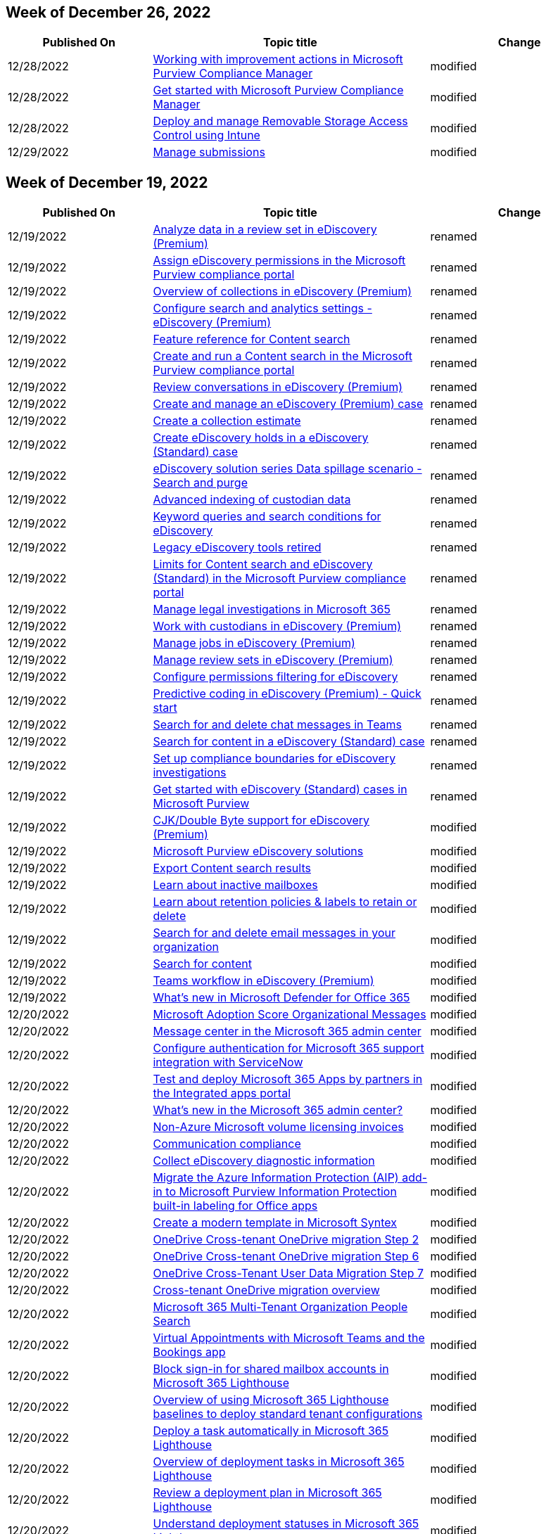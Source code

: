== Week of December 26, 2022

[width="100%",cols="24%,46%,30%",options="header",]
|===
|Published On |Topic title |Change
|12/28/2022
|link:/microsoft-365/compliance/compliance-manager-improvement-actions?view=o365-worldwide[Working
with improvement actions in Microsoft Purview Compliance Manager]
|modified

|12/28/2022
|link:/microsoft-365/compliance/compliance-manager-setup?view=o365-worldwide[Get
started with Microsoft Purview Compliance Manager] |modified

|12/28/2022
|link:/microsoft-365/security/defender-endpoint/deploy-manage-removable-storage-intune?view=o365-worldwide[Deploy
and manage Removable Storage Access Control using Intune] |modified

|12/29/2022
|link:/microsoft-365/security/office-365-security/submissions-admin?view=o365-worldwide[Manage
submissions] |modified
|===

== Week of December 19, 2022

[width="100%",cols="24%,46%,30%",options="header",]
|===
|Published On |Topic title |Change
|12/19/2022
|link:/microsoft-365/compliance/ediscovery-analyzing-data-in-review-set?view=o365-worldwide[Analyze
data in a review set in eDiscovery (Premium)] |renamed

|12/19/2022
|link:/microsoft-365/compliance/ediscovery-assign-permissions?view=o365-worldwide[Assign
eDiscovery permissions in the Microsoft Purview compliance portal]
|renamed

|12/19/2022
|link:/microsoft-365/compliance/ediscovery-collections?view=o365-worldwide[Overview
of collections in eDiscovery (Premium)] |renamed

|12/19/2022
|link:/microsoft-365/compliance/ediscovery-configure-search-and-analytics-settings?view=o365-worldwide[Configure
search and analytics settings - eDiscovery (Premium)] |renamed

|12/19/2022
|link:/microsoft-365/compliance/ediscovery-content-search-reference?view=o365-worldwide[Feature
reference for Content search] |renamed

|12/19/2022
|link:/microsoft-365/compliance/ediscovery-content-search?view=o365-worldwide[Create
and run a Content search in the Microsoft Purview compliance portal]
|renamed

|12/19/2022
|link:/microsoft-365/compliance/ediscovery-conversation-review-sets?view=o365-worldwide[Review
conversations in eDiscovery (Premium)] |renamed

|12/19/2022
|link:/microsoft-365/compliance/ediscovery-create-and-manage-cases?view=o365-worldwide[Create
and manage an eDiscovery (Premium) case] |renamed

|12/19/2022
|link:/microsoft-365/compliance/ediscovery-create-draft-collection?view=o365-worldwide[Create
a collection estimate] |renamed

|12/19/2022
|link:/microsoft-365/compliance/ediscovery-create-holds?view=o365-worldwide[Create
eDiscovery holds in a eDiscovery (Standard) case] |renamed

|12/19/2022
|link:/microsoft-365/compliance/ediscovery-data-spillage-search-and-purge?view=o365-worldwide[eDiscovery
solution series Data spillage scenario - Search and purge] |renamed

|12/19/2022
|link:/microsoft-365/compliance/ediscovery-indexing-custodian-data?view=o365-worldwide[Advanced
indexing of custodian data] |renamed

|12/19/2022
|link:/microsoft-365/compliance/ediscovery-keyword-queries-and-search-conditions?view=o365-worldwide[Keyword
queries and search conditions for eDiscovery] |renamed

|12/19/2022
|link:/microsoft-365/compliance/ediscovery-legacy-retirement?view=o365-worldwide[Legacy
eDiscovery tools retired] |renamed

|12/19/2022
|link:/microsoft-365/compliance/ediscovery-limits-for-content-search?view=o365-worldwide[Limits
for Content search and eDiscovery (Standard) in the Microsoft Purview
compliance portal] |renamed

|12/19/2022
|link:/microsoft-365/compliance/ediscovery-manage-legal-investigations?view=o365-worldwide[Manage
legal investigations in Microsoft 365] |renamed

|12/19/2022
|link:/microsoft-365/compliance/ediscovery-managing-custodians?view=o365-worldwide[Work
with custodians in eDiscovery (Premium)] |renamed

|12/19/2022
|link:/microsoft-365/compliance/ediscovery-managing-jobs?view=o365-worldwide[Manage
jobs in eDiscovery (Premium)] |renamed

|12/19/2022
|link:/microsoft-365/compliance/ediscovery-managing-review-sets?view=o365-worldwide[Manage
review sets in eDiscovery (Premium)] |renamed

|12/19/2022
|link:/microsoft-365/compliance/ediscovery-permissions-filtering-for-content-search?view=o365-worldwide[Configure
permissions filtering for eDiscovery] |renamed

|12/19/2022
|link:/microsoft-365/compliance/ediscovery-predictive-coding-quick-start?view=o365-worldwide[Predictive
coding in eDiscovery (Premium) - Quick start] |renamed

|12/19/2022
|link:/microsoft-365/compliance/ediscovery-search-and-delete-teams-chat-messages?view=o365-worldwide[Search
for and delete chat messages in Teams] |renamed

|12/19/2022
|link:/microsoft-365/compliance/ediscovery-search-for-content?view=o365-worldwide[Search
for content in a eDiscovery (Standard) case] |renamed

|12/19/2022
|link:/microsoft-365/compliance/ediscovery-set-up-compliance-boundaries?view=o365-worldwide[Set
up compliance boundaries for eDiscovery investigations] |renamed

|12/19/2022
|link:/microsoft-365/compliance/ediscovery-standard-get-started?view=o365-worldwide[Get
started with eDiscovery (Standard) cases in Microsoft Purview] |renamed

|12/19/2022
|link:/microsoft-365/compliance/ediscovery-cjk-support?view=o365-worldwide[CJK/Double
Byte support for eDiscovery (Premium)] |modified

|12/19/2022
|link:/microsoft-365/compliance/ediscovery?view=o365-worldwide[Microsoft
Purview eDiscovery solutions] |modified

|12/19/2022
|link:/microsoft-365/compliance/export-search-results?view=o365-worldwide[Export
Content search results] |modified

|12/19/2022
|link:/microsoft-365/compliance/inactive-mailboxes-in-office-365?view=o365-worldwide[Learn
about inactive mailboxes] |modified

|12/19/2022
|link:/microsoft-365/compliance/retention?view=o365-worldwide[Learn
about retention policies & labels to retain or delete] |modified

|12/19/2022
|link:/microsoft-365/compliance/search-for-and-delete-messages-in-your-organization?view=o365-worldwide[Search
for and delete email messages in your organization] |modified

|12/19/2022
|link:/microsoft-365/compliance/search-for-content?view=o365-worldwide[Search
for content] |modified

|12/19/2022
|link:/microsoft-365/compliance/teams-workflow-in-advanced-ediscovery?view=o365-worldwide[Teams
workflow in eDiscovery (Premium)] |modified

|12/19/2022
|link:/microsoft-365/security/office-365-security/defender-for-office-365-whats-new?view=o365-worldwide[What’s
new in Microsoft Defender for Office 365] |modified

|12/20/2022
|link:/microsoft-365/admin/adoption/organizational-messages?view=o365-worldwide[Microsoft
Adoption Score Organizational Messages] |modified

|12/20/2022
|link:/microsoft-365/admin/manage/message-center?view=o365-worldwide[Message
center in the Microsoft 365 admin center] |modified

|12/20/2022
|link:/microsoft-365/admin/manage/servicenow-authentication?view=o365-worldwide[Configure
authentication for Microsoft 365 support integration with ServiceNow]
|modified

|12/20/2022
|link:/microsoft-365/admin/manage/test-and-deploy-microsoft-365-apps?view=o365-worldwide[Test
and deploy Microsoft 365 Apps by partners in the Integrated apps portal]
|modified

|12/20/2022
|link:/microsoft-365/admin/whats-new-in-preview?view=o365-worldwide[What’s
new in the Microsoft 365 admin center?] |modified

|12/20/2022
|link:/microsoft-365/commerce/licenses/volume-licensing-invoices?view=o365-worldwide[Non-Azure
Microsoft volume licensing invoices] |modified

|12/20/2022
|link:/microsoft-365/compliance/communication-compliance-solution-overview?view=o365-worldwide[Communication
compliance] |modified

|12/20/2022
|link:/microsoft-365/compliance/ediscovery-diagnostic-info?view=o365-worldwide[Collect
eDiscovery diagnostic information] |modified

|12/20/2022
|link:/microsoft-365/compliance/sensitivity-labels-aip?view=o365-worldwide[Migrate
the Azure Information Protection (AIP) add-in to Microsoft Purview
Information Protection built-in labeling for Office apps] |modified

|12/20/2022
|link:/microsoft-365/contentunderstanding/content-assembly-modern-template[Create
a modern template in Microsoft Syntex] |modified

|12/20/2022
|link:/microsoft-365/enterprise/cross-tenant-onedrive-migration-step2?view=o365-worldwide[OneDrive
Cross-tenant OneDrive migration Step 2] |modified

|12/20/2022
|link:/microsoft-365/enterprise/cross-tenant-onedrive-migration-step6?view=o365-worldwide[OneDrive
Cross-tenant OneDrive migration Step 6] |modified

|12/20/2022
|link:/microsoft-365/enterprise/cross-tenant-onedrive-migration-step7?view=o365-worldwide[OneDrive
Cross-Tenant User Data Migration Step 7] |modified

|12/20/2022
|link:/microsoft-365/enterprise/cross-tenant-onedrive-migration?view=o365-worldwide[Cross-tenant
OneDrive migration overview] |modified

|12/20/2022
|link:/microsoft-365/enterprise/multi-tenant-people-search?view=o365-worldwide[Microsoft
365 Multi-Tenant Organization People Search] |modified

|12/20/2022
|link:/microsoft-365/frontline/bookings-virtual-appointments?view=o365-worldwide[Virtual
Appointments with Microsoft Teams and the Bookings app] |modified

|12/20/2022
|link:/microsoft-365/lighthouse/m365-lighthouse-block-signin-shared-mailboxes?view=o365-worldwide[Block
sign-in for shared mailbox accounts in Microsoft 365 Lighthouse]
|modified

|12/20/2022
|link:/microsoft-365/lighthouse/m365-lighthouse-deploy-standard-tenant-configurations-overview?view=o365-worldwide[Overview
of using Microsoft 365 Lighthouse baselines to deploy standard tenant
configurations] |modified

|12/20/2022
|link:/microsoft-365/lighthouse/m365-lighthouse-deploy-task-automatically?view=o365-worldwide[Deploy
a task automatically in Microsoft 365 Lighthouse] |modified

|12/20/2022
|link:/microsoft-365/lighthouse/m365-lighthouse-overview-deployment-task?view=o365-worldwide[Overview
of deployment tasks in Microsoft 365 Lighthouse] |modified

|12/20/2022
|link:/microsoft-365/lighthouse/m365-lighthouse-review-deployment-plan?view=o365-worldwide[Review
a deployment plan in Microsoft 365 Lighthouse] |modified

|12/20/2022
|link:/microsoft-365/lighthouse/m365-lighthouse-understand-deployment-statuses?view=o365-worldwide[Understand
deployment statuses in Microsoft 365 Lighthouse] |modified

|12/20/2022
|link:/microsoft-365/lighthouse/m365-lighthouse-view-task-details?view=o365-worldwide[View
task details in Microsoft 365 Lighthouse] |modified

|12/20/2022
|link:/microsoft-365/lighthouse/m365-lighthouse-whats-new?view=o365-worldwide[What’s
new in Microsoft 365 Lighthouse] |modified

|12/20/2022
|link:/microsoft-365/security/defender/custom-permissions-details?view=o365-worldwide[Details
of custom permissions in Microsoft 365 Defender role-based access
control (RBAC)] |modified

|12/21/2022
|link:/microsoft-365/frontline/shifts-connectors?view=o365-worldwide[Shifts
connectors] |modified

|12/21/2022
|link:/microsoft-365/frontline/virtual-appointments?view=o365-worldwide[Virtual
Appointments with Microsoft Teams] |modified

|12/21/2022
|link:/microsoft-365/security/defender-endpoint/enable-cloud-protection-microsoft-defender-antivirus?view=o365-worldwide[Turn
on cloud protection in Microsoft Defender Antivirus] |modified

|12/21/2022 |Configure and manage Microsoft Threat Experts capabilities
through Microsoft 365 Defender |removed

|12/21/2022 |Microsoft Threat Experts in Microsoft 365 Defender overview
|removed

|12/21/2022
|link:/microsoft-365/security/office-365-security/reports-email-security?view=o365-worldwide[View
email security reports] |modified

|12/21/2022
|link:/microsoft-365/compliance/ediscovery-add-custodians-to-case?view=o365-worldwide[Add
custodians to an eDiscovery (Premium) case] |modified

|12/21/2022
|link:/microsoft-365/compliance/ediscovery-add-data-to-review-set?view=o365-worldwide[Add
search results to a review set] |modified

|12/21/2022
|link:/microsoft-365/compliance/ediscovery-analyzing-data-in-review-set?view=o365-worldwide[Analyze
data in a review set in eDiscovery (Premium)] |modified

|12/21/2022
|link:/microsoft-365/compliance/ediscovery-assessment-in-relevance?view=o365-worldwide[Understand
Assessment in Relevance in eDiscovery (Premium)] |modified

|12/21/2022
|link:/microsoft-365/compliance/ediscovery-attorney-privilege-detection?view=o365-worldwide[Set
up attorney-client privilege detection in eDiscovery (Premium)]
|modified

|12/21/2022
|link:/microsoft-365/compliance/ediscovery-bulk-add-custodians?view=o365-worldwide[Import
custodians to an eDiscovery (Premium) case] |modified

|12/21/2022
|link:/microsoft-365/compliance/ediscovery-close-or-delete-case?view=o365-worldwide[Close
or delete a case] |modified

|12/21/2022
|link:/microsoft-365/compliance/ediscovery-close-reopen-delete-cases?view=o365-worldwide[Close&#44;
reopen&#44; and delete eDiscovery (Standard) cases] |modified

|12/21/2022
|link:/microsoft-365/compliance/ediscovery-configure-edge-to-export-search-results?view=o365-worldwide[Use
the eDiscovery Export Tool in Microsoft Edge] |modified

|12/21/2022
|link:/microsoft-365/compliance/ediscovery-configure-search-and-analytics-settings?view=o365-worldwide[Configure
search and analytics settings - eDiscovery (Premium)] |modified

|12/21/2022
|link:/microsoft-365/compliance/ediscovery-create-a-litigation-hold?view=o365-worldwide[Create
a Litigation hold] |modified

|12/21/2022
|link:/microsoft-365/compliance/ediscovery-create-a-report-on-holds-in-cases?view=o365-worldwide[Use
a script to create an eDiscovery holds report] |modified

|12/21/2022
|link:/microsoft-365/compliance/ediscovery-create-hold-notification?view=o365-worldwide[Create
a legal hold notice] |modified

|12/21/2022
|link:/microsoft-365/compliance/ediscovery-dashboard?view=o365-worldwide[eDiscovery
(Premium) dashboard for review sets] |modified

|12/21/2022
|link:/microsoft-365/compliance/ediscovery-data-spillage-search-and-purge?view=o365-worldwide[eDiscovery
solution series Data spillage scenario - Search and purge] |modified

|12/21/2022
|link:/microsoft-365/compliance/ediscovery-error-remediation-when-processing-data?view=o365-worldwide[Error
remediation when processing data] |modified

|12/21/2022
|link:/microsoft-365/compliance/ediscovery-export-content?view=o365-worldwide[Export
and download content from a eDiscovery (Standard) case] |modified

|12/21/2022
|link:/microsoft-365/compliance/ediscovery-export-documents-from-review-set?view=o365-worldwide[Export
documents from a review set in eDiscovery (Premium)] |modified

|12/21/2022
|link:/microsoft-365/compliance/ediscovery-historical-versions?view=o365-worldwide[Set
up historical versions in eDiscovery (Premium)] |modified

|12/21/2022
|link:/microsoft-365/compliance/ediscovery-increase-the-recoverable-quota-for-mailboxes-on-hold?view=o365-worldwide[Increase
the Recoverable Items quota for mailboxes on hold] |modified

|12/21/2022
|link:/microsoft-365/compliance/ediscovery-issuing-officers?view=o365-worldwide[Manage
issuing officers in eDiscovery (Premium)] |modified

|12/21/2022
|link:/microsoft-365/compliance/ediscovery-keyword-queries-and-search-conditions?view=o365-worldwide[Keyword
queries and search conditions for eDiscovery] |modified

|12/21/2022
|link:/microsoft-365/compliance/ediscovery-legacy-retirement?view=o365-worldwide[Legacy
eDiscovery tools retired] |modified

|12/21/2022
|link:/microsoft-365/compliance/ediscovery-load-non-office-365-data-into-a-review-set?view=o365-worldwide[Load
non-Microsoft 365 data into a review set] |modified

|12/21/2022
|link:/microsoft-365/compliance/ediscovery-manage-hold-notifications?view=o365-worldwide[Manage
hold notifications] |modified

|12/21/2022
|link:/microsoft-365/compliance/ediscovery-manage-legal-investigations?view=o365-worldwide[Manage
legal investigations in Microsoft 365] |modified

|12/21/2022
|link:/microsoft-365/compliance/ediscovery-manage-new-custodians?view=o365-worldwide[Manage
custodians in an eDiscovery (Premium) case] |modified

|12/21/2022
|link:/microsoft-365/compliance/ediscovery-manage-relevance-setup?view=o365-worldwide[Manage
Relevance setup in eDiscovery (Premium)] |modified

|12/21/2022
|link:/microsoft-365/compliance/ediscovery-managing-review-sets?view=o365-worldwide[Manage
review sets in eDiscovery (Premium)] |modified

|12/21/2022
|link:/microsoft-365/compliance/ediscovery-non-custodial-data-sources?view=o365-worldwide[Add
non-custodial data sources to an eDiscovery (Premium) case] |modified

|12/21/2022
|link:/microsoft-365/compliance/ediscovery-overview?view=o365-worldwide[Overview
of the eDiscovery (Premium) solution in Microsoft Purview] |modified

|12/21/2022
|link:/microsoft-365/compliance/ediscovery-predictive-coding-apply-prediction-filter?view=o365-worldwide[Apply
the prediction score filter to a review set] |modified

|12/21/2022
|link:/microsoft-365/compliance/ediscovery-predictive-coding-create-model?view=o365-worldwide[Create
a predictive coding model in eDiscovery (Premium)] |modified

|12/21/2022
|link:/microsoft-365/compliance/ediscovery-predictive-coding-quick-start?view=o365-worldwide[Predictive
coding in eDiscovery (Premium) - Quick start] |modified

|12/21/2022
|link:/microsoft-365/compliance/ediscovery-predictive-coding-train-model?view=o365-worldwide[Train
a predictive coding model in eDiscovery (Premium)] |modified

|12/21/2022
|link:/microsoft-365/compliance/ediscovery-premium-get-started?view=o365-worldwide[Set
up eDiscovery (Premium) in Microsoft Purview] |modified

|12/21/2022
|link:/microsoft-365/compliance/ediscovery-search-for-content?view=o365-worldwide[Search
for content in a eDiscovery (Standard) case] |modified

|12/21/2022
|link:/microsoft-365/compliance/ediscovery-set-up-compliance-boundaries?view=o365-worldwide[Set
up compliance boundaries for eDiscovery investigations] |modified

|12/21/2022
|link:/microsoft-365/compliance/ediscovery-single-item-error-remediation?view=o365-worldwide[Single
item error remediation] |modified

|12/21/2022
|link:/microsoft-365/compliance/ediscovery-smart-tags?view=o365-worldwide[Set
up smart tags in eDiscovery (Premium)] |modified

|12/21/2022
|link:/microsoft-365/compliance/ediscovery-standard-get-started?view=o365-worldwide[Get
started with eDiscovery (Standard) cases in Microsoft Purview] |modified

|12/21/2022
|link:/microsoft-365/compliance/ediscovery-tagging-and-relevance-training?view=o365-worldwide[Tagging
and Relevance training in eDiscovery (Premium)] |modified

|12/21/2022
|link:/microsoft-365/compliance/ediscovery-tagging-documents?view=o365-worldwide[Tag
documents in a review set] |modified

|12/21/2022
|link:/microsoft-365/compliance/ediscovery-test-relevance-analysis?view=o365-worldwide[Test
Relevance analysis in eDiscovery (Premium)] |modified

|12/21/2022
|link:/microsoft-365/compliance/ediscovery-track-relevance-analysis?view=o365-worldwide[Track
Relevance analysis in eDiscovery (Premium)] |modified

|12/21/2022
|link:/microsoft-365/compliance/ediscovery-use-a-script-to-add-users-to-a-hold?view=o365-worldwide[Use
a script to add users to a hold in a eDiscovery (Standard) case]
|modified

|12/21/2022
|link:/microsoft-365/compliance/ediscovery-view-custodian-activity?view=o365-worldwide[View
custodian audit activity] |modified

|12/21/2022
|link:/microsoft-365/compliance/ediscovery-view-documents-in-review-set?view=o365-worldwide[View
documents in a review set in eDiscovery (Premium)] |modified

|12/21/2022
|link:/microsoft-365/compliance/ediscovery?view=o365-worldwide[Microsoft
Purview eDiscovery solutions] |modified

|12/21/2022
|link:/microsoft-365/compliance/compliance-easy-trials?view=o365-worldwide[Free
trial - Microsoft Purview compliance solutions] |modified

|12/21/2022
|link:/microsoft-365/compliance/alert-policies?view=o365-worldwide[Microsoft
365 alert policies] |modified

|12/21/2022
|link:/microsoft-365/compliance/how-smtp-dane-works?view=o365-worldwide[How
SMTP DNS-based Authentication of Named Entities (DANE) secures email
communications] |modified

|12/21/2022
|link:/microsoft-365/enterprise/increased-o365-security-microsoft-365-enterprise-dev-test-environment?view=o365-worldwide[Increased
Microsoft 365 security for your Microsoft 365 for enterprise test
environment] |modified

|12/21/2022
|link:/microsoft-365/enterprise/setup-overview-for-enterprises?view=o365-worldwide[Deploy
Microsoft 365 Enterprise for your organization] |modified

|12/21/2022
|link:/microsoft-365/security/defender-endpoint/configure-machines-asr?view=o365-worldwide[Optimize
ASR rule deployment and detections] |modified

|12/21/2022
|link:/microsoft-365/security/intelligence/phishing?view=o365-worldwide[How
to protect against phishing attacks] |modified

|12/21/2022
|link:/microsoft-365/security/intelligence/prevent-malware-infection?view=o365-worldwide[Prevent
malware infection] |modified

|12/21/2022
|link:/microsoft-365/security/office-365-security/index?view=o365-worldwide[Microsoft
Defender for Office 365 documentation # < 60 chars] |modified

|12/21/2022
|link:/microsoft-365/solutions/create-secure-guest-sharing-environment?view=o365-worldwide[Create
a more secure guest sharing environment] |modified

|12/21/2022
|link:/microsoft-365/solutions/ransomware-protection-microsoft-365-attack-detection-response?view=o365-worldwide[Step
2. Deploy attack detection and response] |modified

|12/22/2022
|link:/microsoft-365/security/defender-endpoint/tune-performance-defender-antivirus?view=o365-worldwide[Performance
analyzer for Microsoft Defender Antivirus] |modified
|===

== Week of December 12, 2022

[width="100%",cols="24%,46%,30%",options="header",]
|===
|Published On |Topic title |Change
|12/12/2022
|https://learn.microsoft.com/en-us/microsoft-365/compliance/delete-an-inactive-mailbox?view=o365-worldwide[Delete
an inactive mailbox] |modified

|12/12/2022
|https://learn.microsoft.com/en-us/microsoft-365/compliance/whats-new?view=o365-worldwide[What’s
new in Microsoft Purview risk and compliance solutions] |modified

|12/12/2022
|https://learn.microsoft.com/en-us/microsoft-365/security/defender-endpoint/manage-updates-baselines-microsoft-defender-antivirus?view=o365-worldwide[Manage
Microsoft Defender Antivirus updates and apply baselines] |modified

|12/12/2022
|https://learn.microsoft.com/en-us/microsoft-365/security/defender/whats-new?view=o365-worldwide[What’s
new in Microsoft 365 Defender] |modified

|12/12/2022
|https://learn.microsoft.com/en-us/microsoft-365/security/defender-endpoint/mac-install-with-intune?view=o365-worldwide[Intune-based
deployment for Microsoft Defender for Endpoint on Mac] |modified

|12/12/2022
|https://learn.microsoft.com/en-us/microsoft-365/security/defender-endpoint/mac-install-with-other-mdm?view=o365-worldwide[Deployment
with a different Mobile Device Management (MDM) system for Microsoft
Defender for Endpoint on Mac] |modified

|12/12/2022
|https://learn.microsoft.com/en-us/microsoft-365/security/defender-endpoint/mac-jamfpro-policies?view=o365-worldwide[Set
up the Microsoft Defender for Endpoint on macOS policies in Jamf Pro]
|modified

|12/12/2022
|https://learn.microsoft.com/en-us/microsoft-365/security/defender-endpoint/mac-whatsnew?view=o365-worldwide[What’s
new in Microsoft Defender for Endpoint on Mac] |modified

|12/12/2022
|https://learn.microsoft.com/en-us/microsoft-365/index?view=o365-worldwide[Microsoft
365 documentation # < 60 chars] |modified

|12/13/2022
|link:/microsoft-365/security/defender-endpoint/mac-jamfpro-policies?view=o365-worldwide[Set
up the Microsoft Defender for Endpoint on macOS policies in Jamf Pro]
|modified

|12/13/2022
|link:/microsoft-365/contentunderstanding/metadata-search[Use metadata
to find content in document libraries in Microsoft Syntex] |modified

|12/13/2022
|link:/microsoft-365/enterprise/modern-desktop-deployment-and-management-lab?view=o365-worldwide[Windows
and Office 365 deployment lab kit] |modified

|12/13/2022
|link:/microsoft-365/security/defender-endpoint/configure-endpoints-vdi?view=o365-worldwide[Onboard
non-persistent virtual desktop infrastructure (VDI) devices] |modified

|12/13/2022
|link:/microsoft-365/security/defender-endpoint/deployment-vdi-microsoft-defender-antivirus?view=o365-worldwide[Configure
Microsoft Defender Antivirus on a remote desktop or virtual desktop
infrastructure environment] |modified

|12/14/2022
|link:/microsoft-365/security/defender-endpoint/rbac?view=o365-worldwide[Use
role-based access control to grant fine-grained access to Microsoft 365
Defender portal] |modified

|12/14/2022
|link:/microsoft-365/security/defender/custom-roles?view=o365-worldwide[Custom
roles for role-based access control] |modified

|12/14/2022
|link:/microsoft-365/security/defender/manage-rbac?view=o365-worldwide[Microsoft
365 Defender role-based access control (RBAC)] |modified

|12/14/2022
|link:/microsoft-365/security/intelligence/unwanted-software?view=o365-worldwide[Unwanted
software] |modified

|12/14/2022
|link:/microsoft-365/security/office-365-security/preset-security-policies?view=o365-worldwide[Preset
security policies] |modified

|12/14/2022
|link:/microsoft-365/contentunderstanding/model-types-overview[Overview
of model types in Microsoft Syntex] |modified

|12/14/2022
|link:/microsoft-365/security/defender-endpoint/prevent-changes-to-security-settings-with-tamper-protection?view=o365-worldwide[Protect
security settings with tamper protection] |modified

|12/14/2022
|link:/microsoft-365/compliance/compliance-manager-setup?view=o365-worldwide[Get
started with Microsoft Purview Compliance Manager] |modified

|12/14/2022
|link:/microsoft-365/compliance/insider-risk-management-settings?view=o365-worldwide[Insider
risk management settings] |modified

|12/14/2022
|link:/microsoft-365/test-base/analyze-regression-causes?view=o365-worldwide[Analyzing
the Causes of Regressions] |added

|12/14/2022
|link:/microsoft-365/test-base/determine-relevant-processes-regression-detection?view=o365-worldwide[Determining
Relevant Processes for Regression Detection] |added

|12/14/2022
|link:/microsoft-365/test-base/download-analyze-test-result-files?view=o365-worldwide[Downloading
and Analyzing Test Result Files] |added

|12/14/2022
|link:/microsoft-365/test-base/learn-cpu-regression-analysis?view=o365-worldwide[Understanding
CPU Regression Analysis] |added

|12/14/2022
|link:/microsoft-365/test-base/learn-memory-regression-analysis?view=o365-worldwide[Understanding
Memory Regression Analysis] |added

|12/14/2022
|link:/microsoft-365/test-base/memory-cpu-regressions-results-overview?view=o365-worldwide[Memory
and CPU Regression Results Overview] |added

|12/14/2022
|link:/microsoft-365/test-base/monitor-test-status?view=o365-worldwide[Monitoring
Test Status] |added

|12/14/2022
|link:/microsoft-365/test-base/view-application-liability-results?view=o365-worldwide[Viewing
Application Reliability Results] |added

|12/14/2022
|link:/microsoft-365/test-base/view-log-files?view=o365-worldwide[Viewing
Log Files] |added

|12/14/2022
|link:/microsoft-365/test-base/view-script-execution-results?view=o365-worldwide[Viewing
Script Execution Results] |added

|12/14/2022
|link:/microsoft-365/test-base/view-test-results?view=o365-worldwide[Viewing
Test Results] |added

|12/15/2022
|link:/microsoft-365/admin/manage/message-center?view=o365-worldwide[Message
center in the Microsoft 365 admin center] |modified

|12/15/2022
|link:/microsoft-365/bookings/add-staff?view=o365-worldwide[Add staff to
Bookings] |modified

|12/15/2022
|link:/microsoft-365/compliance/classifier-tc-definitions?view=o365-worldwide[Trainable
classifiers definitions] |modified

|12/15/2022
|link:/microsoft-365/security/defender-endpoint/access-mssp-portal?view=o365-worldwide[Access
the Microsoft 365 Defender MSSP customer portal] |modified

|12/15/2022
|link:/microsoft-365/security/defender-endpoint/collect-diagnostic-data?view=o365-worldwide[Collect
diagnostic data of Microsoft Defender Antivirus] |modified

|12/15/2022
|link:/microsoft-365/security/defender-endpoint/configure-microsoft-defender-antivirus-features?view=o365-worldwide[Configure
Microsoft Defender Antivirus features] |modified

|12/15/2022
|link:/microsoft-365/security/defender-endpoint/configure-server-endpoints?view=o365-worldwide[Onboard
Windows servers to the Microsoft Defender for Endpoint service]
|modified

|12/15/2022
|link:/microsoft-365/security/defender-endpoint/defender-endpoint-antivirus-exclusions?view=o365-worldwide[Manage
exclusions for Microsoft Defender for Endpoint and Microsoft Defender
Antivirus] |modified

|12/15/2022
|link:/microsoft-365/security/defender-endpoint/deploy-manage-report-microsoft-defender-antivirus?view=o365-worldwide[Deploy&#44;
manage&#44; and report on Microsoft Defender Antivirus] |modified

|12/15/2022
|link:/microsoft-365/security/defender-endpoint/device-health-export-antivirus-health-report-api?view=o365-worldwide[Microsoft
Defender Antivirus Device Health export device antivirus health
reporting] |modified

|12/15/2022
|link:/microsoft-365/security/defender-endpoint/device-health-microsoft-defender-antivirus-health?view=o365-worldwide[Device
health Microsoft Defender Antivirus health report] |modified

|12/15/2022
|link:/microsoft-365/security/defender-endpoint/device-health-reports?view=o365-worldwide[Device
health reporting in Microsoft Defender for Endpoint] |modified

|12/15/2022
|link:/microsoft-365/security/defender-endpoint/device-health-sensor-health-os?view=o365-worldwide[Device
health Sensor health & OS report] |modified

|12/15/2022
|link:/microsoft-365/security/defender-endpoint/enable-troubleshooting-mode?view=o365-worldwide[Get
started with troubleshooting mode in Microsoft Defender for Endpoint]
|modified

|12/15/2022
|link:/microsoft-365/security/defender-endpoint/microsoft-defender-antivirus-windows?view=o365-worldwide[Microsoft
Defender Antivirus in Windows] |modified

|12/15/2022
|link:/microsoft-365/security/defender-endpoint/minimum-requirements?view=o365-worldwide[Minimum
requirements for Microsoft Defender for Endpoint] |modified

|12/15/2022
|link:/microsoft-365/security/defender-endpoint/next-generation-protection?view=o365-worldwide[Overview
of next-generation protection in Microsoft Defender for Endpoint]
|modified

|12/15/2022
|link:/microsoft-365/security/defender-endpoint/report-monitor-microsoft-defender-antivirus?view=o365-worldwide[Monitor
and report on Microsoft Defender Antivirus protection] |modified

|12/15/2022
|link:/microsoft-365/security/defender-endpoint/troubleshoot-performance-issues?view=o365-worldwide[Troubleshoot
performance issues] |modified

|12/15/2022
|link:/microsoft-365/security/defender-endpoint/troubleshoot-reporting?view=o365-worldwide[Troubleshoot
problems with reporting tools for Microsoft Defender Antivirus]
|modified

|12/15/2022
|link:/microsoft-365/security/defender-endpoint/troubleshooting-mode-scenarios?view=o365-worldwide[Troubleshooting
mode scenarios in Microsoft Defender for Endpoint] |modified

|12/15/2022
|link:/microsoft-365/security/defender-endpoint/use-group-policy-microsoft-defender-antivirus?view=o365-worldwide[Configure
Microsoft Defender Antivirus with Group Policy] |modified

|12/15/2022
|link:/microsoft-365/security/defender-endpoint/use-intune-config-manager-microsoft-defender-antivirus?view=o365-worldwide[Configure
Microsoft Defender Antivirus using Microsoft Endpoint Manager] |modified

|12/15/2022
|link:/microsoft-365/security/defender-endpoint/use-powershell-cmdlets-microsoft-defender-antivirus?view=o365-worldwide[Use
PowerShell cmdlets to configure and run Microsoft Defender Antivirus]
|modified

|12/15/2022
|link:/microsoft-365/security/defender-endpoint/use-wmi-microsoft-defender-antivirus?view=o365-worldwide[Configure
Microsoft Defender Antivirus with WMI] |modified

|12/15/2022
|link:/microsoft-365/contentunderstanding/document-understanding-overview[Overview
of unstructured document processing in Microsoft Syntex] |modified

|12/15/2022
|link:/microsoft-365/enterprise/external-domain-name-system-records?view=o365-worldwide[External
Domain Name System records for Office 365] |modified

|12/15/2022
|link:/microsoft-365/security/defender-endpoint/ios-troubleshoot?view=o365-worldwide[Troubleshoot
issues and find answers on FAQs related to Microsoft Defender for
Endpoint on iOS] |modified

|12/15/2022
|link:/microsoft-365/lighthouse/m365-lighthouse-block-signin-shared-mailboxes?view=o365-worldwide[Block
sign-in for shared mailbox accounts in Microsoft 365 Lighthouse] |added

|12/15/2022
|link:/microsoft-365/compliance/sensitivity-labels-office-apps?view=o365-worldwide[Manage
sensitivity labels in Office apps] |modified

|12/15/2022
|link:/microsoft-365/compliance/set-up-an-archive-and-deletion-policy-for-mailboxes?view=o365-worldwide[Customize
an archive and deletion policy (MRM) for mailboxes] |modified

|12/15/2022
|link:/microsoft-365/security/office-365-security/scc-permissions?view=o365-worldwide[Roles
and role groups in Microsoft Defender for Office 365 and Microsoft
Purview compliance] |modified

|12/16/2022
|link:/microsoft-365/security/defender-endpoint/comprehensive-guidance-on-linux-deployment?view=o365-worldwide[Advanced
deployment guidance for Microsoft Defender for Endpoint on Linux]
|modified

|12/16/2022
|link:/microsoft-365/security/defender/compare-rbac-roles?view=o365-worldwide[Map
Microsoft 365 Defender role-based access control (RBAC) permissions]
|modified

|12/16/2022
|link:/microsoft-365/security/defender/dex-xdr-overview?view=o365-worldwide[What
is Microsoft Defender Experts for XDR offering] |modified

|12/16/2022
|link:/microsoft-365/security/defender/import-rbac-roles?view=o365-worldwide[Import
roles to Microsoft 365 Defender RBAC] |modified

|12/16/2022
|link:/microsoft-365/security/defender/start-using-mdex-xdr?view=o365-worldwide[How
to use the Microsoft Defender Experts for XDR preview service] |modified

|12/16/2022
|link:/microsoft-365/compliance/whats-new?view=o365-worldwide[What’s new
in Microsoft Purview risk and compliance solutions] |modified

|12/16/2022
|link:/microsoft-365/security/defender-business/get-defender-business?view=o365-worldwide[Get
Microsoft Defender for Business] |modified
|===

== Week of December 05, 2022

[width="100%",cols="24%,46%,30%",options="header",]
|===
|Published On |Topic title |Change
|12/5/2022
|link:/microsoft-365/compliance/dlp-overview-plan-for-dlp?view=o365-worldwide[Plan
for data loss prevention] |modified

|12/5/2022
|link:/microsoft-365/compliance/dlp-policy-design?view=o365-worldwide[Design
a Data loss prevention policy] |modified

|12/5/2022
|link:/microsoft-365/compliance/dlp-policy-reference?view=o365-worldwide[Data
Loss Prevention policy reference] |modified

|12/5/2022
|link:/microsoft-365/compliance/encryption-sensitivity-labels?view=o365-worldwide[Apply
encryption using sensitivity labels] |modified

|12/5/2022
|link:/microsoft-365/compliance/sensitivity-labels-meetings?view=o365-worldwide[Use
sensitivity labels to protect calendar items&#44; Teams meetings&#44; and chat]
|added

|12/5/2022
|link:/microsoft-365/compliance/sensitivity-labels-office-apps?view=o365-worldwide[Manage
sensitivity labels in Office apps] |modified

|12/5/2022
|link:/microsoft-365/compliance/sensitivity-labels?view=o365-worldwide[Learn
about sensitivity labels] |modified

|12/5/2022
|link:/microsoft-365/frontline/advanced-virtual-appointments-activity-report?view=o365-worldwide[Microsoft
Teams Advanced Virtual Appointments activity report] |added

|12/5/2022
|link:/microsoft-365/frontline/bookings-virtual-appointments?view=o365-worldwide[Virtual
Appointments with Microsoft Teams and the Bookings app] |added

|12/5/2022
|link:/microsoft-365/frontline/browser-join?view=o365-worldwide[Manage
the join experience for Teams Virtual Appointments on browsers]
|modified

|12/5/2022
|link:/microsoft-365/frontline/ehr-admin-cerner?view=o365-worldwide[Virtual
Appointments with Teams - Integration into Cerner EHR] |modified

|12/5/2022
|link:/microsoft-365/frontline/ehr-admin-epic?view=o365-worldwide[Virtual
Appointments with Teams - Integration into Epic EHR] |modified

|12/5/2022
|link:/microsoft-365/frontline/ehr-connector-report?view=o365-worldwide[Microsoft
Teams EHR connector Virtual Appointments report] |modified

|12/5/2022
|link:/microsoft-365/frontline/flw-choose-scenarios?view=o365-worldwide[Choose
your scenarios for Microsoft 365 for frontline workers] |modified

|12/5/2022
|link:/microsoft-365/frontline/flw-setup-microsoft-365?view=o365-worldwide[Set
up Microsoft 365 for frontline workers] |modified

|12/5/2022
|link:/microsoft-365/frontline/teams-for-retail-landing-page?view=o365-worldwide[Microsoft
365 for retail organizations] |modified

|12/5/2022
|link:/microsoft-365/frontline/teams-in-hc?view=o365-worldwide[Get
started with Microsoft 365 for healthcare organizations] |modified

|12/5/2022
|link:/microsoft-365/frontline/virtual-appointments-toolkit?view=o365-worldwide[Help
your clients and customers use virtual appointments scheduled with the
Bookings app in Teams] |modified

|12/5/2022
|link:/microsoft-365/frontline/virtual-appointments-usage-report?view=o365-worldwide[Microsoft
Teams Virtual Appointments usage report] |added

|12/5/2022
|link:/microsoft-365/frontline/virtual-appointments?view=o365-worldwide[Virtual
Appointments with Microsoft Teams] |modified

|12/5/2022
|link:/microsoft-365/security/defender/activate-defender-rbac?view=o365-worldwide[Activate
Microsoft 365 Defender role-based access control (RBAC)] |added

|12/5/2022
|link:/microsoft-365/security/defender/compare-rbac-roles?view=o365-worldwide[Map
Microsoft 365 Defender role-based access control (RBAC) permissions]
|added

|12/5/2022
|link:/microsoft-365/security/defender/create-custom-rbac-roles?view=o365-worldwide[Create
custom roles with Microsoft 365 Defender role-based access control
(RBAC)] |added

|12/5/2022
|link:/microsoft-365/security/defender/custom-permissions-details?view=o365-worldwide[Details
of custom permissions in Microsoft 365 Defender role-based access
control (RBAC)] |added

|12/5/2022
|link:/microsoft-365/security/defender/custom-roles?view=o365-worldwide[Custom
roles for role-based access control] |modified

|12/5/2022
|link:/microsoft-365/security/defender/edit-delete-rbac-roles?view=o365-worldwide[Edit
or delete roles Microsoft 365 Defender role-based access control (RBAC)]
|added

|12/5/2022
|link:/microsoft-365/security/defender/import-rbac-roles?view=o365-worldwide[Import
roles to Microsoft 365 Defender RBAC] |added

|12/5/2022
|link:/microsoft-365/security/defender/m365d-permissions?view=o365-worldwide[Manage
access to Microsoft 365 Defender data in the Microsoft 365 Defender
portal] |modified

|12/5/2022
|link:/microsoft-365/security/defender/manage-rbac?view=o365-worldwide[Microsoft
365 Defender role-based access control (RBAC)] |added

|12/5/2022
|link:/microsoft-365/security/office-365-security/reports-email-security?view=o365-worldwide[View
email security reports] |renamed

|12/5/2022
|link:/microsoft-365/test-base/test-application-with-in-place-upgrade?view=o365-worldwide[Test
your application with in-place upgrade] |added

|12/5/2022
|link:/microsoft-365/compliance/communication-compliance-solution-overview?view=o365-worldwide[Communication
compliance] |modified

|12/5/2022
|link:/microsoft-365/enterprise/assessing-network-connectivity?view=o365-worldwide[Assessing
Microsoft 365 network connectivity] |modified

|12/5/2022
|link:/microsoft-365/enterprise/azure-expressroute?view=o365-worldwide[Azure
ExpressRoute for Microsoft 365] |modified

|12/5/2022
|link:/microsoft-365/enterprise/connect-an-on-premises-network-to-a-microsoft-azure-virtual-network?view=o365-worldwide[Connect
an on-premises network to a Microsoft Azure virtual network] |modified

|12/5/2022
|link:/microsoft-365/enterprise/content-delivery-networks?view=o365-worldwide[Content
delivery networks] |modified

|12/5/2022
|link:/microsoft-365/enterprise/implementing-expressroute?view=o365-worldwide[Implementing
ExpressRoute for Microsoft 365] |modified

|12/5/2022
|link:/microsoft-365/enterprise/managing-office-365-endpoints?view=o365-worldwide[Managing
Microsoft 365 endpoints] |modified

|12/5/2022
|link:/microsoft-365/enterprise/microsoft-365-ip-web-service?view=o365-worldwide[Office
365 IP Address and URL web service] |modified

|12/5/2022
|link:/microsoft-365/enterprise/set-up-network-for-microsoft-365?view=o365-worldwide[Set
up your network for Microsoft 365] |modified

|12/5/2022
|link:/microsoft-365/enterprise/tune-skype-for-business-online-performance?view=o365-worldwide[Tune
Skype for Business Online performance] |modified

|12/5/2022
|link:/microsoft-365/security/office-365-security/defender-for-office-365-whats-new?view=o365-worldwide[What’s
new in Microsoft Defender for Office 365] |modified

|12/5/2022
|link:/microsoft-365/security/office-365-security/protect-against-threats?view=o365-worldwide[Protect
against threats in Microsoft Defender for Office 365&#44; Anti-malware&#44;
Anti-Phishing&#44; Anti-spam&#44; Safe links&#44; Safe attachments&#44; Zero-hour auto
purge (ZAP)&#44; MDO security configuration] |modified

|12/5/2022
|link:/microsoft-365/security/office-365-security/recommended-settings-for-eop-and-office365?view=o365-worldwide[Microsoft
recommendations for EOP and Defender for Office 365 security settings]
|modified

|12/5/2022
|link:/microsoft-365/security/office-365-security/safe-links-about?view=o365-worldwide[Complete
Safe Links overview for Microsoft Defender for Office 365] |renamed

|12/5/2022
|link:/microsoft-365/security/office-365-security/submissions-users-report-message-add-in-configure?view=o365-worldwide[Enable
the Report Message or the Report Phishing add-ins] |renamed

|12/5/2022
|link:/microsoft-365/security/office-365-security/walkthrough-spoof-intelligence-insight?view=o365-worldwide[Manage
spoofed senders using the spoof intelligence policy and spoof
intelligence insight] |modified

|12/5/2022
|link:/microsoft-365/enterprise/cross-tenant-onedrive-migration-faqs?view=o365-worldwide[OneDrive
Cross-tenant OneDrive migration FAQs] |modified

|12/5/2022
|link:/microsoft-365/enterprise/assign-licenses-to-user-accounts-with-microsoft-365-powershell?view=o365-worldwide[Assign
Microsoft 365 licenses to user accounts with PowerShell] |modified

|12/5/2022
|link:/microsoft-365/security/defender-endpoint/manage-updates-baselines-microsoft-defender-antivirus?view=o365-worldwide[Manage
Microsoft Defender Antivirus updates and apply baselines] |modified

|12/5/2022
|link:/microsoft-365/security/office-365-security/reports-email-security?view=o365-worldwide[View
email security reports] |modified

|12/5/2022
|link:/microsoft-365/compliance/audit-log-activities?view=o365-worldwide[Audit
log activities] |renamed

|12/5/2022
|link:/microsoft-365/compliance/audit-log-enable-disable?view=o365-worldwide[Turn
auditing on or off] |renamed

|12/5/2022
|link:/microsoft-365/compliance/audit-log-export-records?view=o365-worldwide[Export&#44;
configure&#44; and view audit log records] |renamed

|12/5/2022
|link:/microsoft-365/compliance/audit-log-investigate-accounts?view=o365-worldwide[Use
Audit (Premium) to investigate compromised accounts] |renamed

|12/5/2022
|link:/microsoft-365/compliance/audit-log-retention-policies?view=o365-worldwide[Manage
audit log retention policies] |modified

|12/5/2022
|link:/microsoft-365/compliance/audit-log-search?view=o365-worldwide[Search
the audit log in the Microsoft Purview compliance portal] |added

|12/5/2022
|link:/microsoft-365/compliance/audit-log-sharing?view=o365-worldwide[Use
sharing auditing in the audit log] |renamed

|12/5/2022
|link:/microsoft-365/compliance/audit-mailboxes?view=o365-worldwide[Manage
mailbox auditing] |renamed

|12/5/2022
|link:/microsoft-365/compliance/audit-premium-setup?view=o365-worldwide[Set
up Audit (Premium) in Microsoft 365] |renamed

|12/5/2022
|link:/microsoft-365/compliance/audit-premium?view=o365-worldwide[Microsoft
Purview Audit (Premium)] |renamed

|12/5/2022
|link:/microsoft-365/compliance/audit-solutions-overview?view=o365-worldwide[Microsoft
Purview auditing solutions] |renamed

|12/5/2022
|link:/microsoft-365/compliance/audit-standard-setup?view=o365-worldwide[Set
up Audit (Standard) in Microsoft 365] |renamed

|12/5/2022
|link:/microsoft-365/compliance/audit-troubleshooting-scenarios?view=o365-worldwide[Search
the audit log to troubleshoot common scenarios] |renamed

|12/5/2022
|link:/microsoft-365/compliance/compliance-easy-trials-compliance-playbook?view=o365-worldwide[Microsoft
Purview solutions trial user guide] |modified

|12/5/2022
|link:/microsoft-365/compliance/customer-lockbox-requests?view=o365-worldwide[Customer
Lockbox requests] |modified

|12/6/2022
|link:/microsoft-365/security/defender-endpoint/comprehensive-guidance-on-linux-deployment?view=o365-worldwide[Advanced
deployment guidance for Microsoft Defender for Endpoint on Linux] |added

|12/6/2022
|link:/microsoft-365/security/defender-endpoint/device-timeline-event-flag?view=o365-worldwide[Microsoft
Defender for Endpoint device timeline] |modified

|12/6/2022
|link:/microsoft-365/security/defender-endpoint/get-assessment-information-gathering?view=o365-worldwide[Export
information gathering assessment] |added

|12/6/2022
|link:/microsoft-365/security/defender-endpoint/linux-install-manually?view=o365-worldwide[Deploy
Microsoft Defender for Endpoint on Linux manually] |modified

|12/6/2022
|link:/microsoft-365/compliance/whats-new?view=o365-worldwide[What’s new
in Microsoft Purview risk and compliance solutions] |modified

|12/6/2022
|link:/microsoft-365/frontline/flw-pilot?view=o365-worldwide[Start with
a pilot deployment of Microsoft 365 for frontline workers] |modified

|12/6/2022
|link:/microsoft-365/security/defender-endpoint/prevent-changes-to-security-settings-with-tamper-protection?view=o365-worldwide[Protect
security settings with tamper protection] |modified

|12/6/2022
|link:/microsoft-365/compliance/search-and-delete-teams-chat-messages?view=o365-worldwide[Search
for and delete chat messages in Teams] |modified

|12/6/2022
|link:/microsoft-365/security/office-365-security/admin-review-reported-message?view=o365-worldwide[Admin
review for reported messages] |modified

|12/6/2022
|link:/microsoft-365/security/office-365-security/mdo-sec-ops-guide?view=o365-worldwide[Security
Operations Guide for Defender for Office 365] |modified

|12/6/2022
|link:/microsoft-365/security/office-365-security/migrate-to-defender-for-office-365-onboard?view=o365-worldwide[Migrate
to Microsoft Defender for Office 365 Phase 3: Onboard] |modified

|12/6/2022
|link:/microsoft-365/security/office-365-security/migrate-to-defender-for-office-365-setup?view=o365-worldwide[Migrate
to Microsoft Defender for Office 365 Phase 2: Setup] |modified

|12/6/2022
|link:/microsoft-365/security/office-365-security/step-by-step-guides/how-to-handle-false-negatives-in-microsoft-defender-for-office-365?view=o365-worldwide[(False
Negatives) How to handle malicious emails that are delivered to
recipients using Microsoft Defender for Office 365] |modified

|12/6/2022
|link:/microsoft-365/security/office-365-security/step-by-step-guides/how-to-handle-false-positives-in-microsoft-defender-for-office-365?view=o365-worldwide[(False
Positives) How to handle legitimate emails getting blocked from delivery
using Microsoft Defender for Office 365] |modified

|12/6/2022
|link:/microsoft-365/security/office-365-security/submissions-admin?view=o365-worldwide[Manage
submissions] |modified

|12/6/2022
|link:/microsoft-365/security/office-365-security/submissions-outlook-report-messages?view=o365-worldwide[Report
false positives and false negatives in Outlook] |modified

|12/6/2022
|link:/microsoft-365/security/office-365-security/submissions-user-reported-messages-files-custom-mailbox?view=o365-worldwide[User
reported message settings] |modified

|12/6/2022
|link:/microsoft-365/security/office-365-security/submissions-users-report-message-add-in-configure?view=o365-worldwide[Enable
the Report Message or the Report Phishing add-ins] |modified

|12/6/2022
|link:/microsoft-365/security/defender-business/get-defender-business-servers?view=o365-worldwide[Get
Microsoft Defender for Business servers] |modified

|12/6/2022
|link:/microsoft-365/security/office-365-security/preset-security-policies?view=o365-worldwide[Preset
security policies] |modified

|12/6/2022
|link:/microsoft-365/security/office-365-security/recommended-settings-for-eop-and-office365?view=o365-worldwide[Microsoft
recommendations for EOP and Defender for Office 365 security settings]
|modified

|12/6/2022
|link:/microsoft-365/security/office-365-security/reports-email-security?view=o365-worldwide[View
email security reports] |modified

|12/6/2022
|link:/microsoft-365/security/office-365-security/submissions-report-messages-files-to-microsoft?view=o365-worldwide[Report
spam&#44; non-spam&#44; phishing&#44; suspicious emails and files to Microsoft]
|modified

|12/6/2022
|link:/microsoft-365/security/office-365-security/tenant-allow-block-list-email-spoof-configure?view=o365-worldwide[Allow
or block email using the Tenant Allow/Block List] |modified

|12/6/2022
|link:/microsoft-365/enterprise/cross-tenant-onedrive-migration-step5?view=o365-worldwide[OneDrive
Cross-tenant OneDrive migration Step 5] |modified

|12/6/2022
|link:/microsoft-365/security/office-365-security/how-policies-and-protections-are-combined?view=o365-worldwide[Order
and precedence of email protection] |modified

|12/6/2022
|link:/microsoft-365/security/office-365-security/quarantine-policies?view=o365-worldwide[Quarantine
policies] |modified

|12/7/2022
|link:/microsoft-365/enterprise/multi-tenant-people-search?view=o365-worldwide[Microsoft
365 Multi-Tenant Organization People Search] |added

|12/7/2022
|link:/microsoft-365/security/defender-endpoint/attack-surface-reduction-rules-deployment-test?view=o365-worldwide[Test
attack surface reduction (ASR) rules] |modified

|12/7/2022
|link:/microsoft-365/security/defender-endpoint/attack-surface-reduction-rules-report?view=o365-worldwide[Attack
surface reduction (ASR) rules reporting] |modified

|12/7/2022
|link:/microsoft-365/compliance/audit-solutions-overview?view=o365-worldwide[Microsoft
Purview auditing solutions] |modified

|12/7/2022
|link:/microsoft-365/security/office-365-security/anti-phishing-policies-about?view=o365-worldwide[Anti-phishing
policies] |modified

|12/7/2022
|link:/microsoft-365/security/office-365-security/anti-phishing-protection-spoofing-about?view=o365-worldwide[Anti-spoofing
protection] |modified

|12/7/2022
|link:/microsoft-365/security/office-365-security/attack-simulation-training-insights?view=o365-worldwide[Insights
and reports Attack simulation training] |modified

|12/7/2022
|link:/microsoft-365/security/office-365-security/email-authentication-anti-spoofing?view=o365-worldwide[How
Sender Policy Framework (SPF) prevents spoofing] |modified

|12/7/2022
|link:/microsoft-365/security/office-365-security/tenant-allow-block-list-email-spoof-configure?view=o365-worldwide[Allow
or block email using the Tenant Allow/Block List] |modified

|12/7/2022
|link:/microsoft-365/security/defender-business/get-defender-business?view=o365-worldwide[Get
and provision Microsoft Defender for Business] |modified

|12/7/2022
|link:/microsoft-365/security/defender-business/mdb-roles-permissions?view=o365-worldwide[Assign
security roles and permissions in Microsoft Defender for Business]
|modified

|12/7/2022
|link:/microsoft-365/security/defender-business/mdb-setup-configuration?view=o365-worldwide[Set
up and configure Microsoft Defender for Business] |modified

|12/7/2022
|link:/microsoft-365/security/defender-endpoint/mtd?view=o365-worldwide[Microsoft
Defender for Endpoint - Mobile Threat Defense] |modified

|12/7/2022
|link:/microsoft-365/security/office-365-security/email-authentication-dkim-configure?view=o365-worldwide[How
to use DKIM for email in your custom domain] |modified

|12/7/2022
|link:/microsoft-365/security/office-365-security/reports-email-security?view=o365-worldwide[View
email security reports] |modified

|12/7/2022
|link:/microsoft-365/security/office-365-security/safe-links-policies-configure?view=o365-worldwide[Set
up Safe Links policies in Microsoft Defender for Office 365] |modified

|12/7/2022
|link:/microsoft-365/security/office-365-security/safe-links-policies-global-settings-configure?view=o365-worldwide[Configure
global settings for Safe Links settings in Defender for Office 365]
|modified

|12/8/2022
|link:/microsoft-365/security/defender/secure-score-data-storage-privacy?view=o365-worldwide[Microsoft
Secure score data storage and privacy] |added

|12/8/2022
|link:/microsoft-365/compliance/audit-solutions-overview?view=o365-worldwide[Microsoft
Purview auditing solutions] |modified

|12/8/2022
|link:/microsoft-365/security/defender/microsoft-secure-score-history-metrics-trends?view=o365-worldwide[Track
your Microsoft Secure Score history and meet goals] |modified

|12/8/2022
|link:/microsoft-365/security/defender/microsoft-secure-score-improvement-actions?view=o365-worldwide[Assess
your security posture through Microsoft Secure Score] |modified

|12/8/2022
|link:/microsoft-365/security/defender/microsoft-secure-score?view=o365-worldwide[Microsoft
Secure Score] |modified

|12/8/2022
|link:/microsoft-365/security/defender-business/mdb-setup-configuration?view=o365-worldwide[Set
up and configure Microsoft Defender for Business] |modified

|12/8/2022
|link:/microsoft-365/security/defender-endpoint/manage-updates-baselines-microsoft-defender-antivirus?view=o365-worldwide[Manage
Microsoft Defender Antivirus updates and apply baselines] |modified

|12/8/2022
|link:/microsoft-365/security/office-365-security/mdo-sec-ops-guide?view=o365-worldwide[Security
Operations Guide for Defender for Office 365] |modified

|12/8/2022
|link:/microsoft-365/security/office-365-security/reports-defender-for-office-365?view=o365-worldwide[View
Defender for Office 365 reports] |modified

|12/8/2022
|link:/microsoft-365/security/office-365-security/reports-email-security?view=o365-worldwide[View
email security reports] |modified

|12/8/2022
|link:/microsoft-365/security/office-365-security/submissions-admin?view=o365-worldwide[Manage
submissions] |modified

|12/8/2022
|link:/microsoft-365/security/office-365-security/try-microsoft-defender-for-office-365?view=o365-worldwide[Try
and evaluate Defender for Office 365] |modified

|12/9/2022
|link:/microsoft-365/admin/manage/test-and-deploy-microsoft-365-apps?view=o365-worldwide[Test
and deploy Microsoft 365 Apps by partners in the Integrated apps portal]
|modified

|12/9/2022
|link:/microsoft-365/bookings/bookings-in-outlook?view=o365-worldwide[Bookings
with me] |modified

|12/9/2022
|link:/microsoft-365/commerce/billing-and-payments/pay-for-subscription-billing-profile?view=o365-worldwide[Pay
for your Microsoft business subscription with a billing profile]
|modified

|12/9/2022
|link:/microsoft-365/commerce/billing-and-payments/pay-for-your-subscription?view=o365-worldwide[Payment
options for your Microsoft business subscription] |modified

|12/9/2022
|link:/microsoft-365/security/defender-endpoint/attack-surface-reduction-rules-deployment-test?view=o365-worldwide[Test
attack surface reduction (ASR) rules] |modified

|12/9/2022
|link:/microsoft-365/security/defender-endpoint/attack-surface-reduction-rules-reference?view=o365-worldwide[Attack
surface reduction rules reference] |modified

|12/9/2022
|link:/microsoft-365/security/office-365-security/defender-for-office-365?view=o365-worldwide[Microsoft
Defender for Office 365] |modified

|12/9/2022
|link:/microsoft-365/security/office-365-security/mdo-sec-ops-guide?view=o365-worldwide[Security
Operations Guide for Defender for Office 365] |modified

|12/9/2022
|link:/microsoft-365/compliance/delete-an-inactive-mailbox?view=o365-worldwide[Delete
an inactive mailbox] |modified

|12/9/2022
|link:/microsoft-365/security/defender-endpoint/ios-configure-features?view=o365-worldwide[Configure
Microsoft Defender for Endpoint on iOS features] |modified
|===
